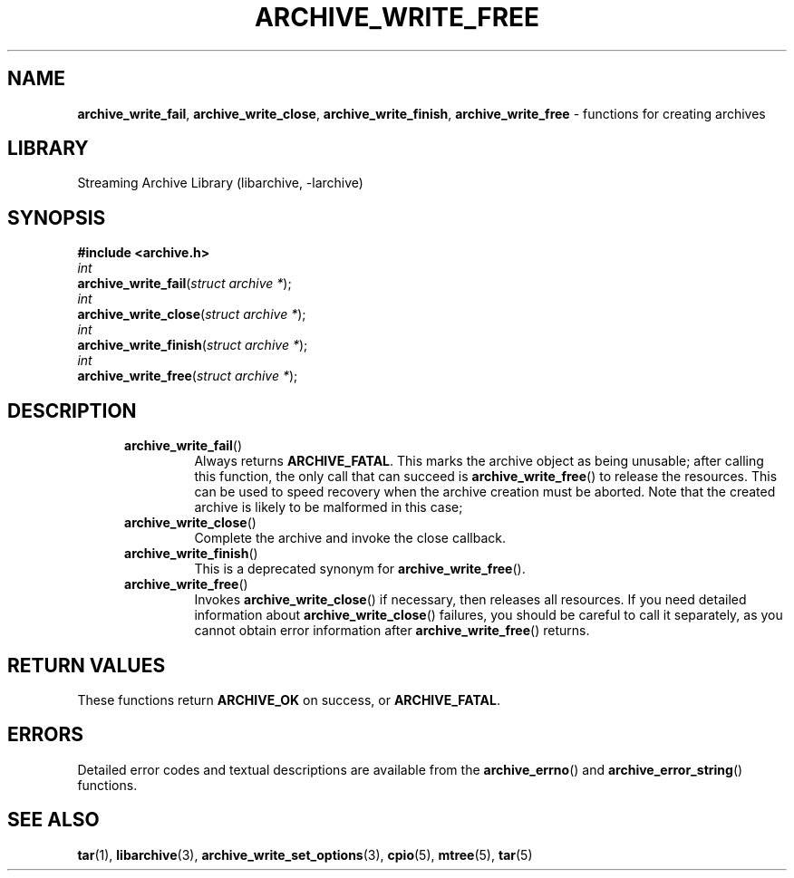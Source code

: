 .TH ARCHIVE_WRITE_FREE 3 "February 2, 2012" ""
.SH NAME
.ad l
\fB\%archive_write_fail\fP,
\fB\%archive_write_close\fP,
\fB\%archive_write_finish\fP,
\fB\%archive_write_free\fP
\- functions for creating archives
.SH LIBRARY
.ad l
Streaming Archive Library (libarchive, -larchive)
.SH SYNOPSIS
.ad l
\fB#include <archive.h>\fP
.br
\fIint\fP
.br
\fB\%archive_write_fail\fP(\fI\%struct\ archive\ *\fP);
.br
\fIint\fP
.br
\fB\%archive_write_close\fP(\fI\%struct\ archive\ *\fP);
.br
\fIint\fP
.br
\fB\%archive_write_finish\fP(\fI\%struct\ archive\ *\fP);
.br
\fIint\fP
.br
\fB\%archive_write_free\fP(\fI\%struct\ archive\ *\fP);
.SH DESCRIPTION
.ad l
.RS 5
.TP
\fB\%archive_write_fail\fP()
Always returns
\fBARCHIVE_FATAL\fP.
This marks the archive object as being unusable;
after calling this function, the only call that can succeed is
\fB\%archive_write_free\fP()
to release the resources.
This can be used to speed recovery when the archive creation
must be aborted.
Note that the created archive is likely to be malformed in this case; 
.TP
\fB\%archive_write_close\fP()
Complete the archive and invoke the close callback.
.TP
\fB\%archive_write_finish\fP()
This is a deprecated synonym for
\fB\%archive_write_free\fP().
.TP
\fB\%archive_write_free\fP()
Invokes
\fB\%archive_write_close\fP()
if necessary, then releases all resources.
If you need detailed information about
\fB\%archive_write_close\fP()
failures, you should be careful to call it separately, as
you cannot obtain error information after
\fB\%archive_write_free\fP()
returns.
.RE
.SH RETURN VALUES
.ad l
These functions return
\fBARCHIVE_OK\fP
on success, or
\fBARCHIVE_FATAL\fP.
.SH ERRORS
.ad l
Detailed error codes and textual descriptions are available from the
\fB\%archive_errno\fP()
and
\fB\%archive_error_string\fP()
functions.
.SH SEE ALSO
.ad l
\fBtar\fP(1),
\fBlibarchive\fP(3),
\fBarchive_write_set_options\fP(3),
\fBcpio\fP(5),
\fBmtree\fP(5),
\fBtar\fP(5)
